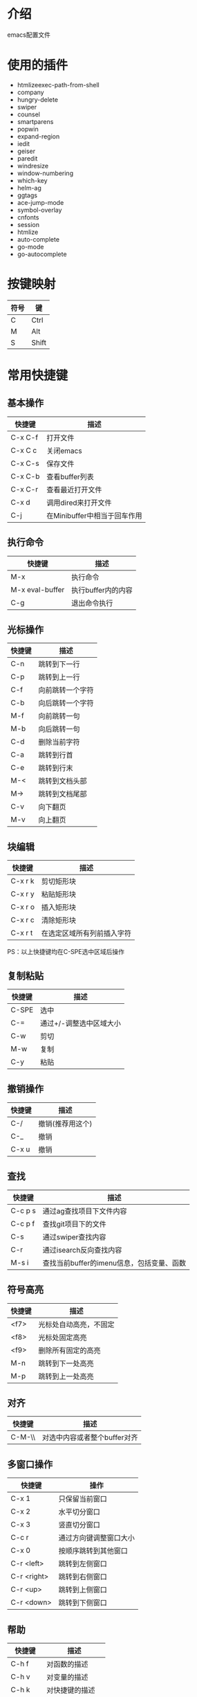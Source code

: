 * 介绍
emacs配置文件 

* 使用的插件
 + htmlizeexec-path-from-shell
 + company
 + hungry-delete
 + swiper
 + counsel
 + smartparens
 + popwin
 + expand-region
 + iedit
 + geiser
 + paredit
 + windresize
 + window-numbering
 + which-key
 + helm-ag
 + ggtags
 + ace-jump-mode
 + symbol-overlay
 + cnfonts
 + session
 + htmlize
 + auto-complete
 + go-mode
 + go-autocomplete

* 按键映射
| 符号 | 键    |
|------+-------|
| C    | Ctrl  |
| M    | Alt   |
| S    | Shift |

* 常用快捷键
** 基本操作
| 快捷键  | 描述                         |
|---------+------------------------------|
| C-x C-f | 打开文件                     |
| C-x C c | 关闭emacs                    |
| C-x C-s | 保存文件                     |
| C-x C-b | 查看buffer列表               |
| C-x C-r | 查看最近打开文件             |
| C-x d   | 调用dired来打开文件          |
| C-j     | 在Minibuffer中相当于回车作用 |

** 执行命令
| 快捷键          | 描述               |
|-----------------+--------------------|
| M-x             | 执行命令           |
| M-x eval-buffer | 执行buffer内的内容 |
| C-g             | 退出命令执行       |

** 光标操作
| 快捷键 | 描述             |
|--------+------------------|
| C-n    | 跳转到下一行     |
| C-p    | 跳转到上一行     |
| C-f    | 向前跳转一个字符 |
| C-b    | 向后跳转一个字符 |
| M-f    | 向前跳转一句     |
| M-b    | 向后跳转一句     |
| C-d    | 删除当前字符     |
| C-a    | 跳转到行首       |
| C-e    | 跳转到行末       |
| M-<    | 跳转到文档头部   |
| M->    | 跳转到文档尾部   |
| C-v    | 向下翻页         |
| M-v    | 向上翻页         |

** 块编辑
| 快捷键  | 描述                       |
|---------+----------------------------|
| C-x r k | 剪切矩形块                 |
| C-x r y | 粘贴矩形块                 |
| C-x r o | 插入矩形块                 |
| C-x r c | 清除矩形块                 |
| C-x r t | 在选定区域所有列前插入字符 |

PS：以上快捷键均在C-SPE选中区域后操作

** 复制粘贴
| 快捷键 | 描述                    |
|--------+-------------------------|
| C-SPE  | 选中                    |
| C-=    | 通过+/-调整选中区域大小 |
| C-w    | 剪切                    |
| M-w    | 复制                    |
| C-y    | 粘贴                    |

** 撤销操作
| 快捷键 | 描述             |
|--------+------------------|
| C-/    | 撤销(推荐用这个) |
| C-_    | 撤销             |
| C-x u  | 撤销             |

** 查找
| 快捷键  | 描述                                      |
|---------+-------------------------------------------|
| C-c p s | 通过ag查找项目下文件内容                  |
| C-c p f | 查找git项目下的文件                       |
| C-s     | 通过swiper查找内容                        |
| C-r     | 通过isearch反向查找内容                   |
| M-s i   | 查找当前buffer的imenu信息，包括变量、函数 |

** 符号高亮
| 快捷键 | 描述                   |
|--------+------------------------|
| <f7>   | 光标处自动高亮，不固定 |
| <f8>   | 光标处固定高亮         |
| <f9>   | 删除所有固定的高亮     |
| M-n    | 跳转到下一处高亮       |
| M-p    | 跳转到上一处高亮       |

** 对齐
| 快捷键 | 描述                         |
|--------+------------------------------|
| C-M-\\ | 对选中内容或者整个buffer对齐 |

** 多窗口操作
| 快捷键      | 操作                   |
|-------------+------------------------|
| C-x 1       | 只保留当前窗口         |
| C-x 2       | 水平切分窗口           |
| C-x 3       | 竖直切分窗口           |
| C-c r       | 通过方向键调整窗口大小 |
| C-x 0       | 按顺序跳转到其他窗口   |
| C-r <left>  | 跳转到左侧窗口         |
| C-r <right> | 跳转到右侧窗口         |
| C-r <up>    | 跳转到上侧窗口         |
| C-r <down>  | 跳转到下侧窗口         |

** 帮助
| 快捷键  | 描述             |
|---------+------------------|
| C-h f   | 对函数的描述     |
| C-h v   | 对变量的描述     |
| C-h k   | 对快捷键的描述   |
| C-h C-f | 跳转到函数定义   |
| C-h C-v | 跳转到变量定义   |
| C-h C-k | 跳转到快捷键定义 |

* org相关
** 标题
| 快捷键    | 描述                                         |
|-----------+----------------------------------------------|
| Tab       | 光标所在标题展开或关闭                       |
| S-Tab     | 展开所有标题或关闭(感觉跟系统的快捷键冲突了) |
| C-c C-n/p | 上下标题跳转                                 |
| C-c C-f/b | 上下标题跳转，仅同一标题                     |
| C-c C-u   | 跳转到上一级标题                             |
| C-c C-j   | 跳转到下一级标题                             |

** 字体设置
| 符号             | 描述                                     |
|------------------+------------------------------------------|
| *粗体*           | 粗体                                     |
| /斜体/ /Italics/ | 斜体(中文显示不斜，是因为没有斜体的字符) |
| +删除线+         | 删除线                                   |
| _下划线_         | 下划线                                   |

** 列表
*** 无序列表
+ treeroot
  + branch2
  + branch1
*** 有序列表
1) [-] 任务1 [33%]
   1) [ ] 子任务1
   2) [X] 子任务2
   3) [ ] 子任务3
2) [ ] 任务2

** 表格
| 快捷键                   | 描述                                   |
|--------------------------+----------------------------------------|
| C-c <竖线>               | 创建表格                               |
| Tab                      | 移动到下一个区域，必要时(行尾)创建一行 |
| C-c C-c                  | 调整表格对齐                           |
| C-u C-c C-c              | 强制为表格进行公式计算                 |
| M-<left/right>           | 将当前行向左/右移                      |
| M-<up/down>              | 将当前行向上/下移                      |
| M-S-<left/right>         | 删除/插入列                            |
| M-S-<up/down>            | 删除/插入行                            |
| C-c -                    | 插入水平分割线                         |
| C-c Ret                  | 插入水平分割线并调到下一行             |
|--------------------------+----------------------------------------|
| 输入"<竖线>"然后Tab对齐  | 产生表格                               |
| 输入"<竖线>-"然后Tab对齐 | 插入水平分割线                         |

** 代办事项(TODO)，标签(Tags)
*** 快捷健
| 快捷键  | 描述                     |
|---------+--------------------------|
| C-c C-t | 变换TODO状态             |
| C-c / t | 以树的形式展示所有的TODO |
| M-s-RET | 插入同级TODO标签         |
| C-c ,   | 设置TODO优先级[#A-C]     |
|---------+--------------------------|
| C-c C-q | 为标题添加标签:tag:      |
| C-c / m | 显示标签                 |

*** 例子
**** TODO [#A] 任务1                                         :tag1:tag1_1:
**** TODO [#B] 任务2                                                :tag2:
**** TODO 总任务 [33%]
***** TODO 子任务1
***** TODO 子任务2 [33%]
- [-] subsub1 [0/0]
- [ ] subsub2
- [X] subsub3
***** DONE 一个已完成的任务

** 时间
*** 快捷键
| 快捷键  | 描述                |
|---------+---------------------|
| C-c .   | 插入时间            |
| C-c C-s | 计划时间(SCHEDULED) |
| C-c C-d | 截止时间(DEADLINE)  |

*** 例子
<2019-02-17 日>
SCHEDULED: <2019-01-18 五> DEADLINE: <2019-02-23 六>

** 插入源代码
*** 快捷键
| 快捷键   | 描述                                |
|----------+-------------------------------------|
| "<s" Tab | 嵌入代码，指定语言                  |
| C-c C-c  | 对当前代码块求值，结果显示#RESULTS: |

*** 例子
#+BEGIN_SRC emacs-lisp
(+ 1 2 3 4)
#+END_SRC

#+RESULTS:
: 10

#+BEGIN_SRC C :results output
#include <stdio.h>
int main(void) {
  printf("Hello world!\n");
  return 0;
}
#+END_SRC

#+RESULTS:
: Hello world!

** 导出
| 快捷键  | 描述 |
|---------+------|
| C-c C-e | 导出 |

** 链接
| 快捷键  | 描述     |
|---------+----------|
| C-c C-l | 编辑链接 |
| C-c C-o | 打开链接 |

** TODO 富文本导出
